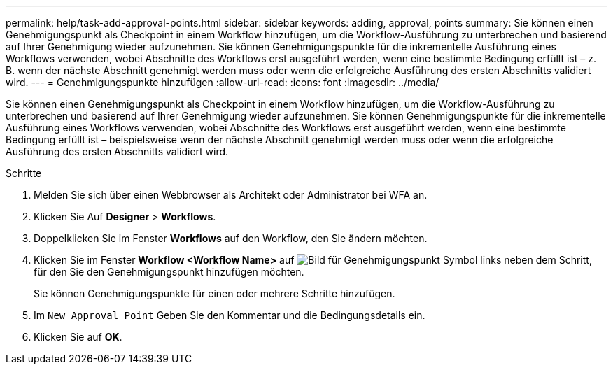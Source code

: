 ---
permalink: help/task-add-approval-points.html 
sidebar: sidebar 
keywords: adding, approval, points 
summary: Sie können einen Genehmigungspunkt als Checkpoint in einem Workflow hinzufügen, um die Workflow-Ausführung zu unterbrechen und basierend auf Ihrer Genehmigung wieder aufzunehmen. Sie können Genehmigungspunkte für die inkrementelle Ausführung eines Workflows verwenden, wobei Abschnitte des Workflows erst ausgeführt werden, wenn eine bestimmte Bedingung erfüllt ist – z. B. wenn der nächste Abschnitt genehmigt werden muss oder wenn die erfolgreiche Ausführung des ersten Abschnitts validiert wird. 
---
= Genehmigungspunkte hinzufügen
:allow-uri-read: 
:icons: font
:imagesdir: ../media/


[role="lead"]
Sie können einen Genehmigungspunkt als Checkpoint in einem Workflow hinzufügen, um die Workflow-Ausführung zu unterbrechen und basierend auf Ihrer Genehmigung wieder aufzunehmen. Sie können Genehmigungspunkte für die inkrementelle Ausführung eines Workflows verwenden, wobei Abschnitte des Workflows erst ausgeführt werden, wenn eine bestimmte Bedingung erfüllt ist – beispielsweise wenn der nächste Abschnitt genehmigt werden muss oder wenn die erfolgreiche Ausführung des ersten Abschnitts validiert wird.

.Schritte
. Melden Sie sich über einen Webbrowser als Architekt oder Administrator bei WFA an.
. Klicken Sie Auf *Designer* > *Workflows*.
. Doppelklicken Sie im Fenster *Workflows* auf den Workflow, den Sie ändern möchten.
. Klicken Sie im Fenster *Workflow <Workflow Name>* auf image:../media/approval_point_disabled.gif["Bild für Genehmigungspunkt"] Symbol links neben dem Schritt, für den Sie den Genehmigungspunkt hinzufügen möchten.
+
Sie können Genehmigungspunkte für einen oder mehrere Schritte hinzufügen.

. Im `New Approval Point` Geben Sie den Kommentar und die Bedingungsdetails ein.
. Klicken Sie auf *OK*.

